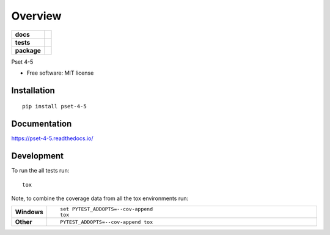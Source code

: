 ========
Overview
========

.. start-badges

.. list-table::
    :stub-columns: 1

    * - docs
      - |docs|
    * - tests
      - | |appveyor|
        |
    * - package
      - | |version| |wheel| |supported-versions| |supported-implementations|
        | |commits-since|
.. |docs| image:: https://readthedocs.org/projects/pset-4-5/badge/?style=flat
    :target: https://readthedocs.org/projects/pset-4-5
    :alt: Documentation Status

.. |appveyor| image:: https://ci.appveyor.com/api/projects/status/github/nhvin118/pset-4-5?branch=master&svg=true
    :alt: AppVeyor Build Status
    :target: https://ci.appveyor.com/project/nhvin118/pset-4-5

.. |version| image:: https://img.shields.io/pypi/v/pset-4.svg
    :alt: PyPI Package latest release
    :target: https://pypi.org/project/pset-4

.. |commits-since| image:: https://img.shields.io/github/commits-since/nhvinh118/pset-4-5/v0.0.0.svg
    :alt: Commits since latest release
    :target: https://github.com/nhvinh118/pset-4-5/compare/v0.0.0...master

.. |wheel| image:: https://img.shields.io/pypi/wheel/pset-4.svg
    :alt: PyPI Wheel
    :target: https://pypi.org/project/pset-4-5

.. |supported-versions| image:: https://img.shields.io/pypi/pyversions/pset-4-5.svg
    :alt: Supported versions
    :target: https://pypi.org/project/pset-4-5

.. |supported-implementations| image:: https://img.shields.io/pypi/implementation/pset-4-5.svg
    :alt: Supported implementations
    :target: https://pypi.org/project/pset-4-5


.. end-badges

Pset 4-5

* Free software: MIT license

Installation
============

::

    pip install pset-4-5

Documentation
=============


https://pset-4-5.readthedocs.io/


Development
===========

To run the all tests run::

    tox

Note, to combine the coverage data from all the tox environments run:

.. list-table::
    :widths: 10 90
    :stub-columns: 1

    - - Windows
      - ::

            set PYTEST_ADDOPTS=--cov-append
            tox

    - - Other
      - ::

            PYTEST_ADDOPTS=--cov-append tox

